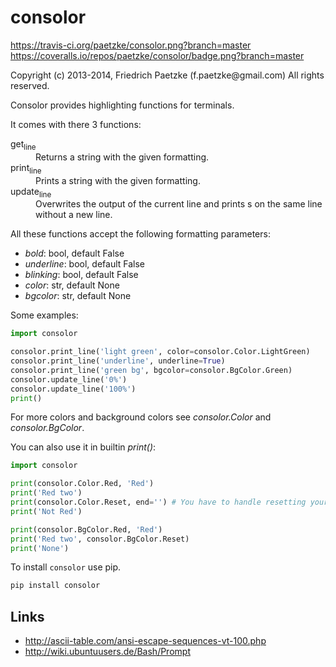 * consolor

[[https://travis-ci.org/paetzke/consolor][https://travis-ci.org/paetzke/consolor.png?branch=master]]
[[https://coveralls.io/r/paetzke/consolor?branch=master][https://coveralls.io/repos/paetzke/consolor/badge.png?branch=master]]

Copyright (c) 2013-2014, Friedrich Paetzke (f.paetzke@gmail.com)
All rights reserved.

Consolor provides highlighting functions for terminals.

It comes with there 3 functions:

- get_line :: Returns a string with the given formatting.
- print_line :: Prints a string with the given formatting.
- update_line :: Overwrites the output of the current line and prints s on the same line without a new line.

All these functions accept the following formatting parameters:

- /bold/: bool, default False
- /underline/: bool, default False
- /blinking/: bool, default False
- /color/: str, default None
- /bgcolor/: str, default None

[[http://vanneva.com/static/images/consolor.png]]

Some examples:

#+BEGIN_SRC python
import consolor

consolor.print_line('light green', color=consolor.Color.LightGreen)
consolor.print_line('underline', underline=True)
consolor.print_line('green bg', bgcolor=consolor.BgColor.Green)
consolor.update_line('0%')
consolor.update_line('100%')
print()
#+END_SRC

For more colors and background colors see /consolor.Color/ and /consolor.BgColor/.

You can also use it in builtin /print()/:

#+BEGIN_SRC python
import consolor

print(consolor.Color.Red, 'Red')
print('Red two')
print(consolor.Color.Reset, end='') # You have to handle resetting your self.
print('Not Red')

print(consolor.BgColor.Red, 'Red')
print('Red two', consolor.BgColor.Reset)
print('None')
#+END_SRC

To install =consolor= use pip.

#+BEGIN_SRC python
pip install consolor
#+END_SRC

** Links

- [[http://ascii-table.com/ansi-escape-sequences-vt-100.php]]
- [[http://wiki.ubuntuusers.de/Bash/Prompt]]


[[https://bitdeli.com/free][https://d2weczhvl823v0.cloudfront.net/paetzke/consolor/trend.png]]
